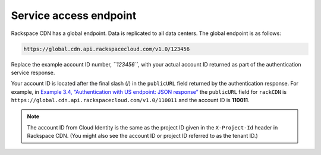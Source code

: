 =======================
Service access endpoint
=======================

Rackspace CDN has a global endpoint. Data is replicated to all data
centers. The global endpoint is as follows:

.. code::

    https://global.cdn.api.rackspacecloud.com/v1.0/123456

Replace the example account ID number, *``123456``*, with your actual
account ID returned as part of the authentication service response.

Your account ID is located after the final slash (/) in the
``publicURL`` field returned by the authentication response. For
example, in `Example 3.4, “Authentication with US endpoint: JSON
response” <ch03.xhtml#auth-response-example-json>`__ the ``publicURL``
field for ``rackCDN`` is
``https://global.cdn.api.rackspacecloud.com/v1.0/110011`` and the
account ID is **110011**.

.. note:: The account ID from Cloud Identity is the same as the project ID
   given in the ``X-Project-Id`` header in Rackspace CDN. (You might also
   see the account ID or project ID referred to as the tenant ID.)


